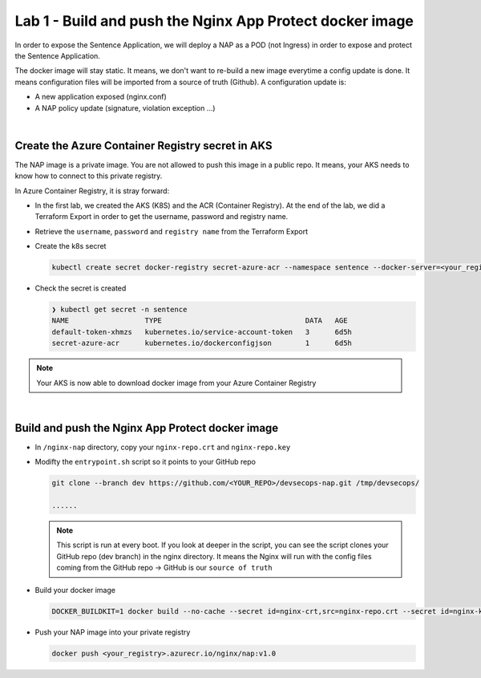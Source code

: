 Lab 1 - Build and push the Nginx App Protect docker image
#########################################################

In order to expose the Sentence Application, we will deploy a NAP as a POD (not Ingress) in order to expose and protect the Sentence Application.

The docker image will stay static. It means, we don't want to re-build a new image everytime a config update is done. It means configuration files will be imported from a source of truth (Github). A configuration update is:

* A new application exposed (nginx.conf)
* A NAP policy update (signature, violation exception ...)

|

Create the Azure Container Registry secret in AKS
*************************************************

The NAP image is a private image. You are not allowed to push this image in a public repo. It means, your AKS needs to know how to connect to this private registry.

In Azure Container Registry, it is stray forward:

* In the first lab, we created the AKS (K8S) and the ACR (Container Registry). At the end of the lab, we did a Terraform Export in order to get the username, password and registry name.
* Retrieve the ``username``, ``password`` and ``registry name`` from the Terraform Export

* Create the k8s secret

  .. code-block:: bash

    kubectl create secret docker-registry secret-azure-acr --namespace sentence --docker-server=<your_registry>.azurecr.io --docker-username=<username-generated> --docker-password=<password-generated>

* Check the secret is created

  .. code-block:: bash

   ❯ kubectl get secret -n sentence
   NAME                  TYPE                                  DATA   AGE
   default-token-xhmzs   kubernetes.io/service-account-token   3      6d5h
   secret-azure-acr      kubernetes.io/dockerconfigjson        1      6d5h

.. note:: Your AKS is now able to download docker image from your Azure Container Registry

|

Build and push the Nginx App Protect docker image
*************************************************

* In ``/nginx-nap`` directory, copy your ``nginx-repo.crt`` and ``nginx-repo.key``
* Modifty the ``entrypoint.sh`` script so it points to your GitHub repo

  .. code-block:: bash

    git clone --branch dev https://github.com/<YOUR_REPO>/devsecops-nap.git /tmp/devsecops/

    ......

  .. note:: This script is run at every boot. If you look at deeper in the script, you can see the script clones your GitHub repo (dev branch) in the nginx directory. It means the Nginx will run with the config files coming from the GitHub repo -> GitHub is our ``source of truth``

* Build your docker image

  .. code-block:: bash

    DOCKER_BUILDKIT=1 docker build --no-cache --secret id=nginx-crt,src=nginx-repo.crt --secret id=nginx-key,src=nginx-repo.key -t <your_registry>.azurecr.io/nginx/nap:v1.0 .

* Push your NAP image into your private registry

  .. code-block:: bash

    docker push <your_registry>.azurecr.io/nginx/nap:v1.0


